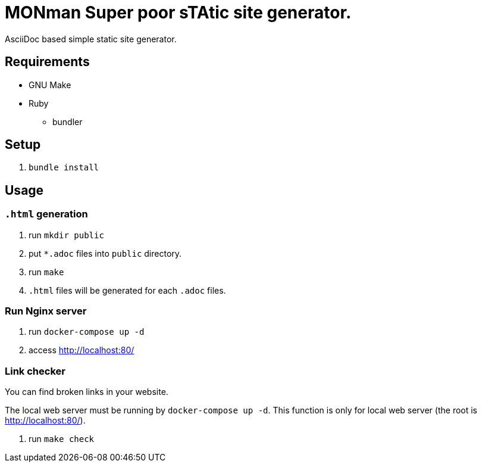 = MONman Super poor sTAtic site generator.

AsciiDoc based simple static site generator.

== Requirements

* GNU Make
* Ruby
** bundler

== Setup

1. `bundle install`

== Usage

=== `.html` generation

1. run `mkdir public`
2. put `*.adoc` files into `public` directory.
3. run `make`
4. `.html` files will be generated for each `.adoc` files.

=== Run Nginx server

1. run `docker-compose up -d`
2. access http://localhost:80/

=== Link checker

You can find broken links in your website.

The local web server must be running by `docker-compose up -d`.
This function is only for local web server (the root is http://localhost:80/).

1. run `make check`
